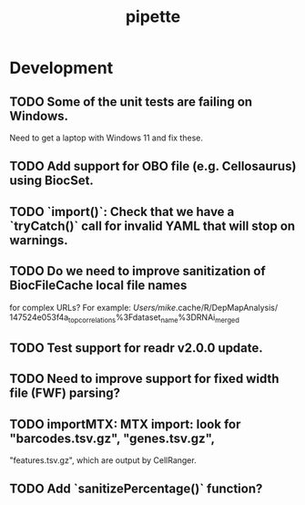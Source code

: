 #+TITLE: pipette
#+STARTUP: content
* Development
** TODO Some of the unit tests are failing on Windows.
    Need to get a laptop with Windows 11 and fix these.
** TODO Add support for OBO file (e.g. Cellosaurus) using BiocSet.
** TODO `import()`: Check that we have a `tryCatch()` call for invalid YAML that will stop on warnings.
** TODO Do we need to improve sanitization of BiocFileCache local file names
   for complex URLs?
   For example:
   /Users/mike/.cache/R/DepMapAnalysis/
       147524e053f4a_top_correlations%3Fdataset_name%3DRNAi_merged
** TODO Test support for readr v2.0.0 update.
** TODO Need to improve support for fixed width file (FWF) parsing?
** TODO importMTX: MTX import: look for "barcodes.tsv.gz", "genes.tsv.gz",
   "features.tsv.gz", which are output by CellRanger.
** TODO Add `sanitizePercentage()` function?
